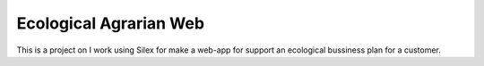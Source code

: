 Ecological Agrarian Web
==============
This is a project on I work using Silex for make a web-app for support an ecological bussiness plan for a customer.
